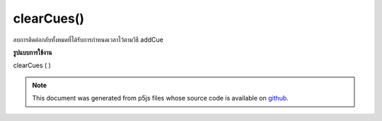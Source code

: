 .. raw:: html

	<script src="https://sketch.netpie.io/widget/p5-widget.js"></script>

clearCues()
===========

ลบการติดต่อกลับทั้งหมดที่ได้รับการกำหนดเวลาไว้ตามวิธี addCue

.. Remove all of the callbacks that had originally been scheduled
..  via the addCue method.

**รูปแบบการใช้งาน**

clearCues ( )

.. note:: This document was generated from p5js files whose source code is available on `github <https://github.com/processing/p5.js>`_.
